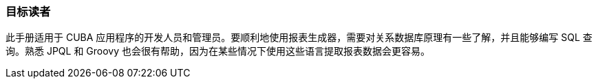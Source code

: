:sourcesdir: ../../../source

[[audience]]
=== 目标读者

此手册适用于 CUBA 应用程序的开发人员和管理员。要顺利地使用报表生成器，需要对关系数据库原理有一些了解，并且能够编写 SQL 查询。熟悉 JPQL 和 Groovy 也会很有帮助，因为在某些情况下使用这些语言提取报表数据会更容易。

